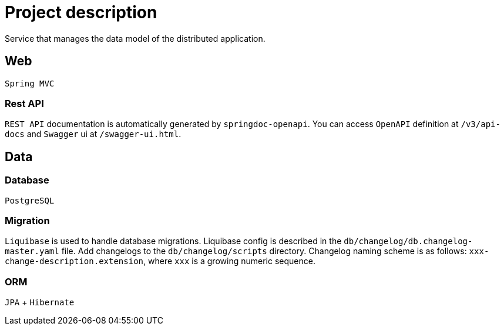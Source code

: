 = Project description

Service that manages the data model of the distributed application.

== Web
`Spring MVC`

=== Rest API
`REST API` documentation is automatically generated by `springdoc-openapi`.
You can access `OpenAPI` definition at `/v3/api-docs` and `Swagger` ui at
`/swagger-ui.html`.

== Data

=== Database
`PostgreSQL`

=== Migration
`Liquibase` is used to handle database migrations. Liquibase config is described
in the `db/changelog/db.changelog-master.yaml` file. Add changelogs to the
`db/changelog/scripts` directory. Changelog naming scheme is as follows:
`xxx-change-description.extension`, where `xxx` is a growing numeric sequence.

=== ORM
`JPA` + `Hibernate`
